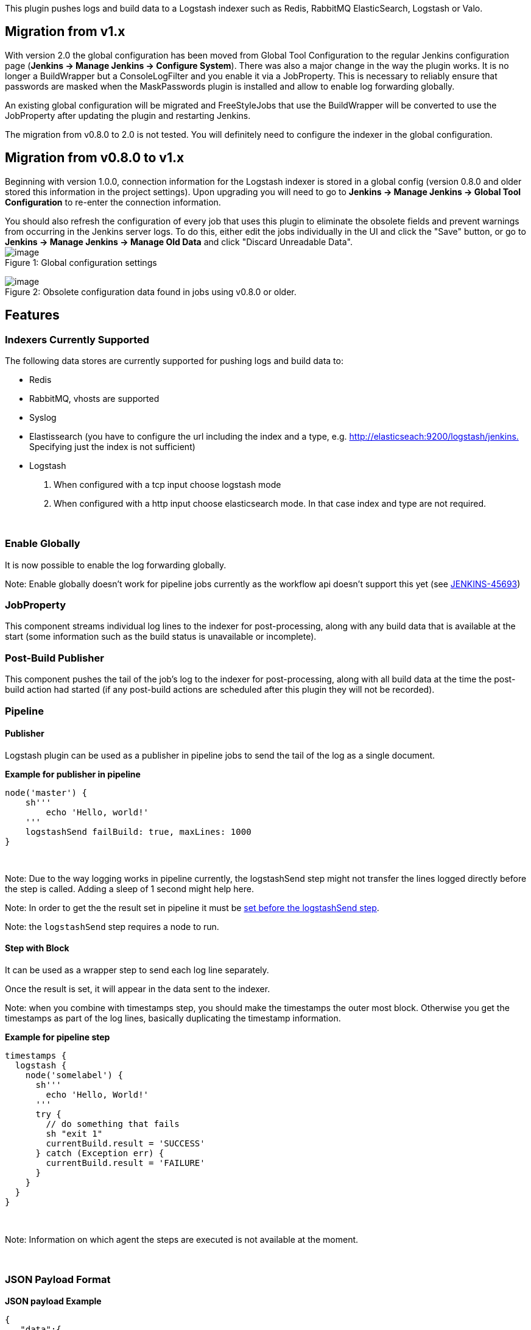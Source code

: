 This plugin pushes logs and build data to a Logstash indexer such as
Redis, RabbitMQ ElasticSearch, Logstash or Valo. 

[[LogstashPlugin-Migrationfromv1.x]]
== Migration from v1.x

With version 2.0 the global configuration has been moved from Global
Tool Configuration to the regular Jenkins configuration page (*Jenkins →
Manage Jenkins → Configure System*). There was also a major change in
the way the plugin works. It is no longer a BuildWrapper but a
ConsoleLogFilter and you enable it via a JobProperty. This is necessary
to reliably ensure that passwords are masked when the MaskPasswords
plugin is installed and allow to enable log forwarding globally.

An existing global configuration will be migrated and FreeStyleJobs that
use the BuildWrapper will be converted to use the JobProperty after
updating the plugin and restarting Jenkins.

The migration from v0.8.0 to 2.0 is not tested. You will definitely need
to configure the indexer in the global configuration.

[[LogstashPlugin-Migrationfromv0.8.0tov1.x]]
== Migration from v0.8.0 to v1.x

Beginning with version 1.0.0, connection information for the Logstash
indexer is stored in a global config (version 0.8.0 and older stored
this information in the project settings). Upon upgrading you will need
to go to *Jenkins → Manage Jenkins → Global Tool Configuration* to
re-enter the connection information.

You should also refresh the configuration of every job that uses this
plugin to eliminate the obsolete fields and prevent warnings from
occurring in the Jenkins server logs. To do this, either edit the jobs
individually in the UI and click the "Save" button, or go to *Jenkins →
Manage Jenkins → Manage Old Data* and click "Discard Unreadable Data". +
[.confluence-embedded-file-wrapper]#image:docs/images/global-config-01.png[image]# +
Figure 1: Global configuration settings

[.confluence-embedded-file-wrapper]#image:docs/images/unreadable_data.png[image]# +
Figure 2: Obsolete configuration data found in jobs using v0.8.0 or
older.

[[LogstashPlugin-Features]]
== Features

[[LogstashPlugin-IndexersCurrentlySupported]]
=== Indexers Currently Supported

The following data stores are currently supported for pushing logs and
build data to:

* Redis
* RabbitMQ, vhosts are supported
* Syslog
* Elastissearch (you have to configure the url including the index and a
type, e.g.
http://elasticseach:9200/logstash/jenkins).[http://elasticseach:9200/logstash/jenkins.]
Specifying just the index is not sufficient)
* Logstash +
. When configured with a tcp input choose logstash mode
. When configured with a http input choose elasticsearch mode. In that
case index and type are not required.

 

[[LogstashPlugin-EnableGlobally]]
=== Enable Globally

It is now possible to enable the log forwarding globally.

Note: Enable globally doesn't work for pipeline jobs currently as the
workflow api doesn't support this yet (see
https://issues.jenkins-ci.org/browse/JENKINS-45693[JENKINS-45693])

[[LogstashPlugin-JobProperty]]
=== JobProperty

This component streams individual log lines to the indexer for
post-processing, along with any build data that is available at the
start (some information such as the build status is unavailable or
incomplete).

[[LogstashPlugin-Post-BuildPublisher]]
=== Post-Build Publisher

This component pushes the tail of the job's log to the indexer for
post-processing, along with all build data at the time the post-build
action had started (if any post-build actions are scheduled after this
plugin they will not be recorded).

[[LogstashPlugin-Pipeline]]
=== Pipeline

[[LogstashPlugin-Publisher]]
==== Publisher

Logstash plugin can be used as a publisher in pipeline jobs to send the
tail of the log as a single document.

*Example for publisher in pipeline*

[source,syntaxhighlighter-pre]
----
node('master') {
    sh'''
        echo 'Hello, world!'
    '''
    logstashSend failBuild: true, maxLines: 1000
}
----

....
 
....

Note: Due to the way logging works in pipeline currently, the
logstashSend step might not transfer the lines logged directly before
the step is called. Adding a sleep of 1 second might help here.

Note: In order to get the the result set in pipeline it must be
https://support.cloudbees.com/hc/en-us/articles/218554077-How-to-set-current-build-result-in-Pipeline-[set
before the logstashSend step].

Note: the `+logstashSend+` step requires a node to run.

[[LogstashPlugin-StepwithBlock]]
==== Step with Block

It can be used as a wrapper step to send each log line separately.

Once the result is set, it will appear in the data sent to the indexer.

Note: when you combine with timestamps step, you should make the
timestamps the outer most block. Otherwise you get the timestamps as
part of the log lines, basically duplicating the timestamp information.

*Example for pipeline step*

[source,syntaxhighlighter-pre]
----
timestamps {
  logstash {
    node('somelabel') {
      sh'''
        echo 'Hello, World!'
      '''
      try {
        // do something that fails
        sh "exit 1"
        currentBuild.result = 'SUCCESS'
      } catch (Exception err) {
        currentBuild.result = 'FAILURE'
      }    
    }
  }
}
----

 

Note: Information on which agent the steps are executed is not available
at the moment.

 

[[LogstashPlugin-JSONPayloadFormat]]
=== JSON Payload Format

*JSON payload Example*

[source,syntaxhighlighter-pre]
----
{
   "data":{
      "id":"2014-10-13_19-51-29",
      "result":"SUCCESS",
      "projectName":"my_example_job",
      "fullProjectName":"folder/my_example_job",
      "displayName":"#1",
      "fullDisplayName":"My Example Job #1",
      "url":"job/my_example_job/1/",
      "buildHost":"Jenkins",
      "buildLabel":"",
      "buildNum":1,
      "buildDuration":0,
      "rootProjectName":"my_example_job",
      "rootFullProjectName":"folder/my_example_job",
      "rootProjectDisplayName":"#1",
      "rootBuildNum":1,
      "buildVariables":{
         "PARAM1":"VALUE1",
         "PARAM2":"VALUE2"
      },
      "testResults":{
         "totalCount":45,
         "skipCount":0,
         "failCount":0,
         "failedTests":[]
      }
   },
   "message":[
      "Started by user anonymous",
      "Building in workspace /var/lib/jenkins/jobs/my_example_job/workspace",
      "Hello, World!"
   ],
   "source":"jenkins",
   "source_host":"http://localhost:8080/jenkins/",
   "@timestamp":"2014-10-13T19:51:29-0700",
   "@version":1
}
----

Example payload sent to the indexer (e.g. RabbitMQ) using the post-build
action component. Note that when the buildwrapper is used, some
information such as the build result will be missing or incomplete, and
the "message" array will contain a single log line.

Note that data.testResults will only be present if a publisher records
your test results in the build, for example by using
the https://wiki.jenkins.io/display/JENKINS/JUnit+Plugin[JUnit Plugin].

[[LogstashPlugin-Changelog]]
== Changelog

See
https://github.com/jenkinsci/logstash-plugin/blob/master/CHANGELOG.md[Changelog]
on github

[[LogstashPlugin-Issues]]
== Issues

To report a bug or request an enhancement to this plugin
please https://issues.jenkins-ci.org/browse/JENKINS/component/17517[create
a ticket in JIRA].

[[refresh-module-237780454]]
[[refresh-237780454]]=== https://issues.jenkins-ci.org/secure/IssueNavigator.jspa?reset=true&jqlQuery=project%20=%20JENKINS%20AND%20status%20in%20%28Open,%20%22In%20Progress%22,%20Reopened%29%20AND%20component%20=%20%27logstash-plugin%27&src=confmacro[Issues]  ($\{entries.size()} issues)

[[jira-issues-237780454]]
T

P

Key

Summary

Status

[.refresh-action-group]# #

[[refresh-issues-loading-237780454]]
[.aui-icon .aui-icon-wait]#Loading...#

[#refresh-issues-button-237780454]##
[#refresh-issues-link-237780454]#Refresh#
[#error-message-237780454 .error-message .hidden]# #
